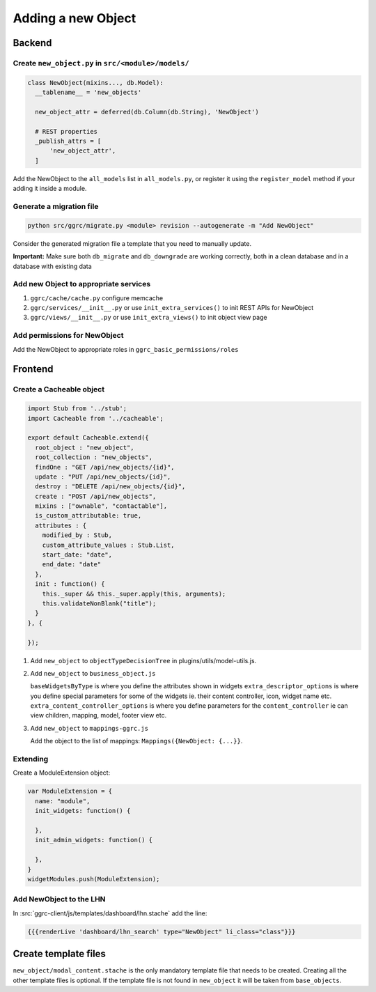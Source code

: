 Adding a new Object
===================

Backend
-------

Create ``new_object.py`` in ``src/<module>/models/``
~~~~~~~~~~~~~~~~~~~~~~~~~~~~~~~~~~~~~~~~~~~~~~~~~~~~

..  code-block:: python

    class NewObject(mixins..., db.Model):
      __tablename__ = 'new_objects'

      new_object_attr = deferred(db.Column(db.String), 'NewObject')

      # REST properties
      _publish_attrs = [
          'new_object_attr',
      ]

Add the NewObject to the ``all_models`` list in ``all_models.py``, or
register it using the ``register_model`` method if your adding it inside
a module.

Generate a migration file
~~~~~~~~~~~~~~~~~~~~~~~~~

..  code-block:: bash

    python src/ggrc/migrate.py <module> revision --autogenerate -m "Add NewObject"

Consider the generated migration file a template that you need to
manually update.

**Important:** Make sure both ``db_migrate`` and ``db_downgrade`` are
working correctly, both in a clean database and in a database with
existing data

Add new Object to appropriate services
~~~~~~~~~~~~~~~~~~~~~~~~~~~~~~~~~~~~~~

1. ``ggrc/cache/cache.py`` configure memcache
2. ``ggrc/services/__init__.py`` or use ``init_extra_services()`` to
   init REST APIs for NewObject
3. ``ggrc/views/__init__.py`` or use ``init_extra_views()`` to init
   object view page

Add permissions for NewObject
~~~~~~~~~~~~~~~~~~~~~~~~~~~~~

Add the NewObject to appropriate roles in
``ggrc_basic_permissions/roles``

Frontend
--------

Create a Cacheable object
~~~~~~~~~~~~~~~~~~~~~~~~~~~~~~~~~~~~

..  code-block:: javascript

    import Stub from '../stub';
    import Cacheable from '../cacheable';

    export default Cacheable.extend({
      root_object : "new_object",
      root_collection : "new_objects",
      findOne : "GET /api/new_objects/{id}",
      update : "PUT /api/new_objects/{id}",
      destroy : "DELETE /api/new_objects/{id}",
      create : "POST /api/new_objects",
      mixins : ["ownable", "contactable"],
      is_custom_attributable: true,
      attributes : {
        modified_by : Stub,
        custom_attribute_values : Stub.List,
        start_date: "date",
        end_date: "date"
      },
      init : function() {
        this._super && this._super.apply(this, arguments);
        this.validateNonBlank("title");
      }
    }, {

    });

1. Add ``new_object`` to ``objectTypeDecisionTree`` in
   plugins/utils/model-utils.js.
2. Add ``new_object`` to ``business_object.js``

   ``baseWidgetsByType`` is where you define the attributes shown in
   widgets ``extra_descriptor_options`` is where you define special
   parameters for some of the widgets ie. their content controller,
   icon, widget name etc. ``extra_content_controller_options`` is where
   you define parameters for the ``content_controller`` ie can view
   children, mapping, model, footer view etc.

3. Add ``new_object`` to ``mappings-ggrc.js``

   Add the object to the list of mappings:
   ``Mappings({NewObject: {...}}``.

Extending
~~~~~~~~~

Create a ModuleExtension object:

..  code-block:: javascript

    var ModuleExtension = {
      name: "module",
      init_widgets: function() {

      },
      init_admin_widgets: function() {

      },
    }
    widgetModules.push(ModuleExtension);

Add NewObject to the LHN
~~~~~~~~~~~~~~~~~~~~~~~~

In :src:`ggrc-client/js/templates/dashboard/lhn.stache` add the line:

..  code-block:: javascript

    {{{renderLive 'dashboard/lhn_search' type="NewObject" li_class="class"}}}

Create template files
---------------------

``new_object/modal_content.stache`` is the only mandatory template
file that needs to be created. Creating all the other template files is
optional. If the template file is not found in ``new_object`` it will be
taken from ``base_objects``.
